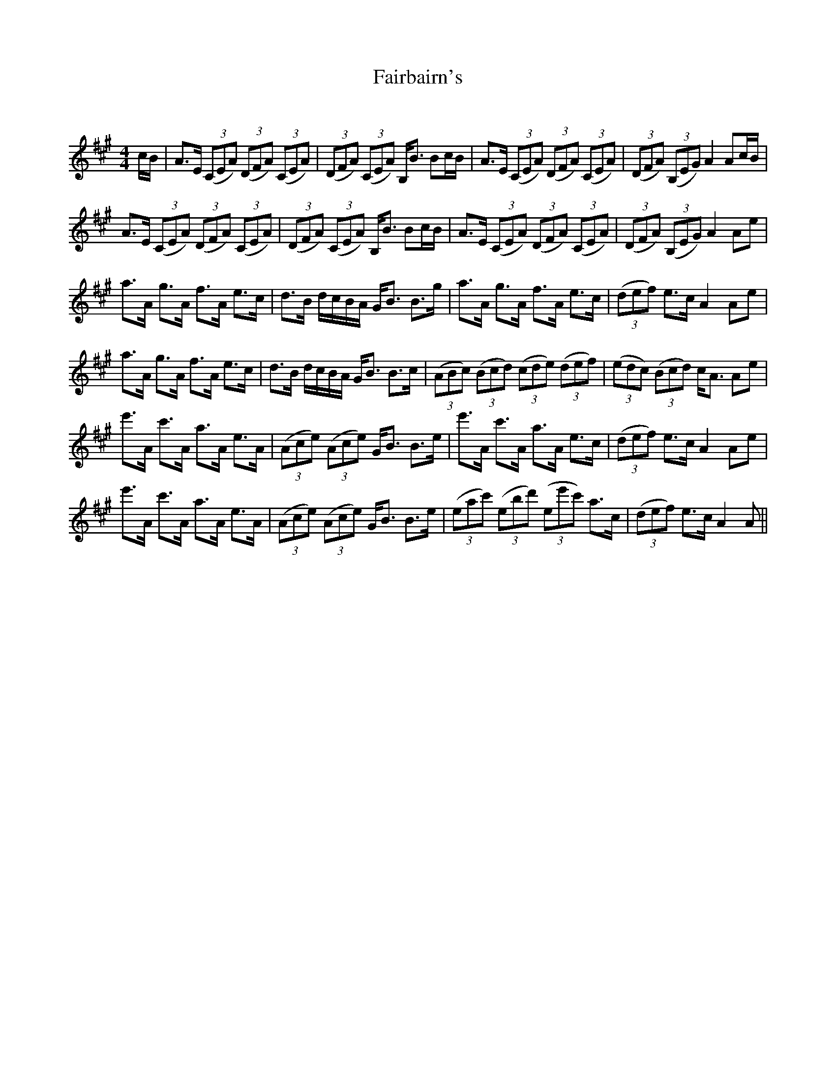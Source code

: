 X:1
T: Fairbairn's
C:
R:Strathspey
Q: 128
K:A
M:4/4
L:1/16
cB|A3E ((3C2E2A2) ((3D2F2A2) ((3C2E2A2) |((3D2F2A2) ((3C2E2A2) B,B3 B2cB|A3E ((3C2E2A2) ((3D2F2A2) ((3C2E2A2)|((3D2F2A2) ((3B,2E2G2) A4 A2cB|
A3E ((3C2E2A2) ((3D2F2A2) ((3C2E2A2) |((3D2F2A2) ((3C2E2A2) B,B3 B2cB|A3E ((3C2E2A2) ((3D2F2A2) ((3C2E2A2) |((3D2F2A2) ((3B,2E2G2) A4 A2e2|
a3A g3A f3A e3c|d3B dcBA GB3 B3g|a3A g3A f3A e3c|((3d2e2f2) e3c A4 A2e2|
a3A g3A f3A e3c|d3B dcBA GB3 B3c|((3A2B2c2) ((3B2c2d2) ((3c2d2e2) ((3d2e2f2) |((3e2d2c2) ((3B2c2d2) cA3 A2e2|
e'3A c'3A a3A e3A|((3A2c2e2) ((3A2c2e2) GB3 B3e|e'3A c'3A a3A e3c|((3d2e2f2) e3c A4 A2e2|
e'3A c'3A a3A e3A|((3A2c2e2) ((3A2c2e2) GB3 B3e|((3e2a2c'2) ((3e2b2d'2) ((3e2e'2c'2) a3c|((3d2e2f2) e3c A4 A2||
